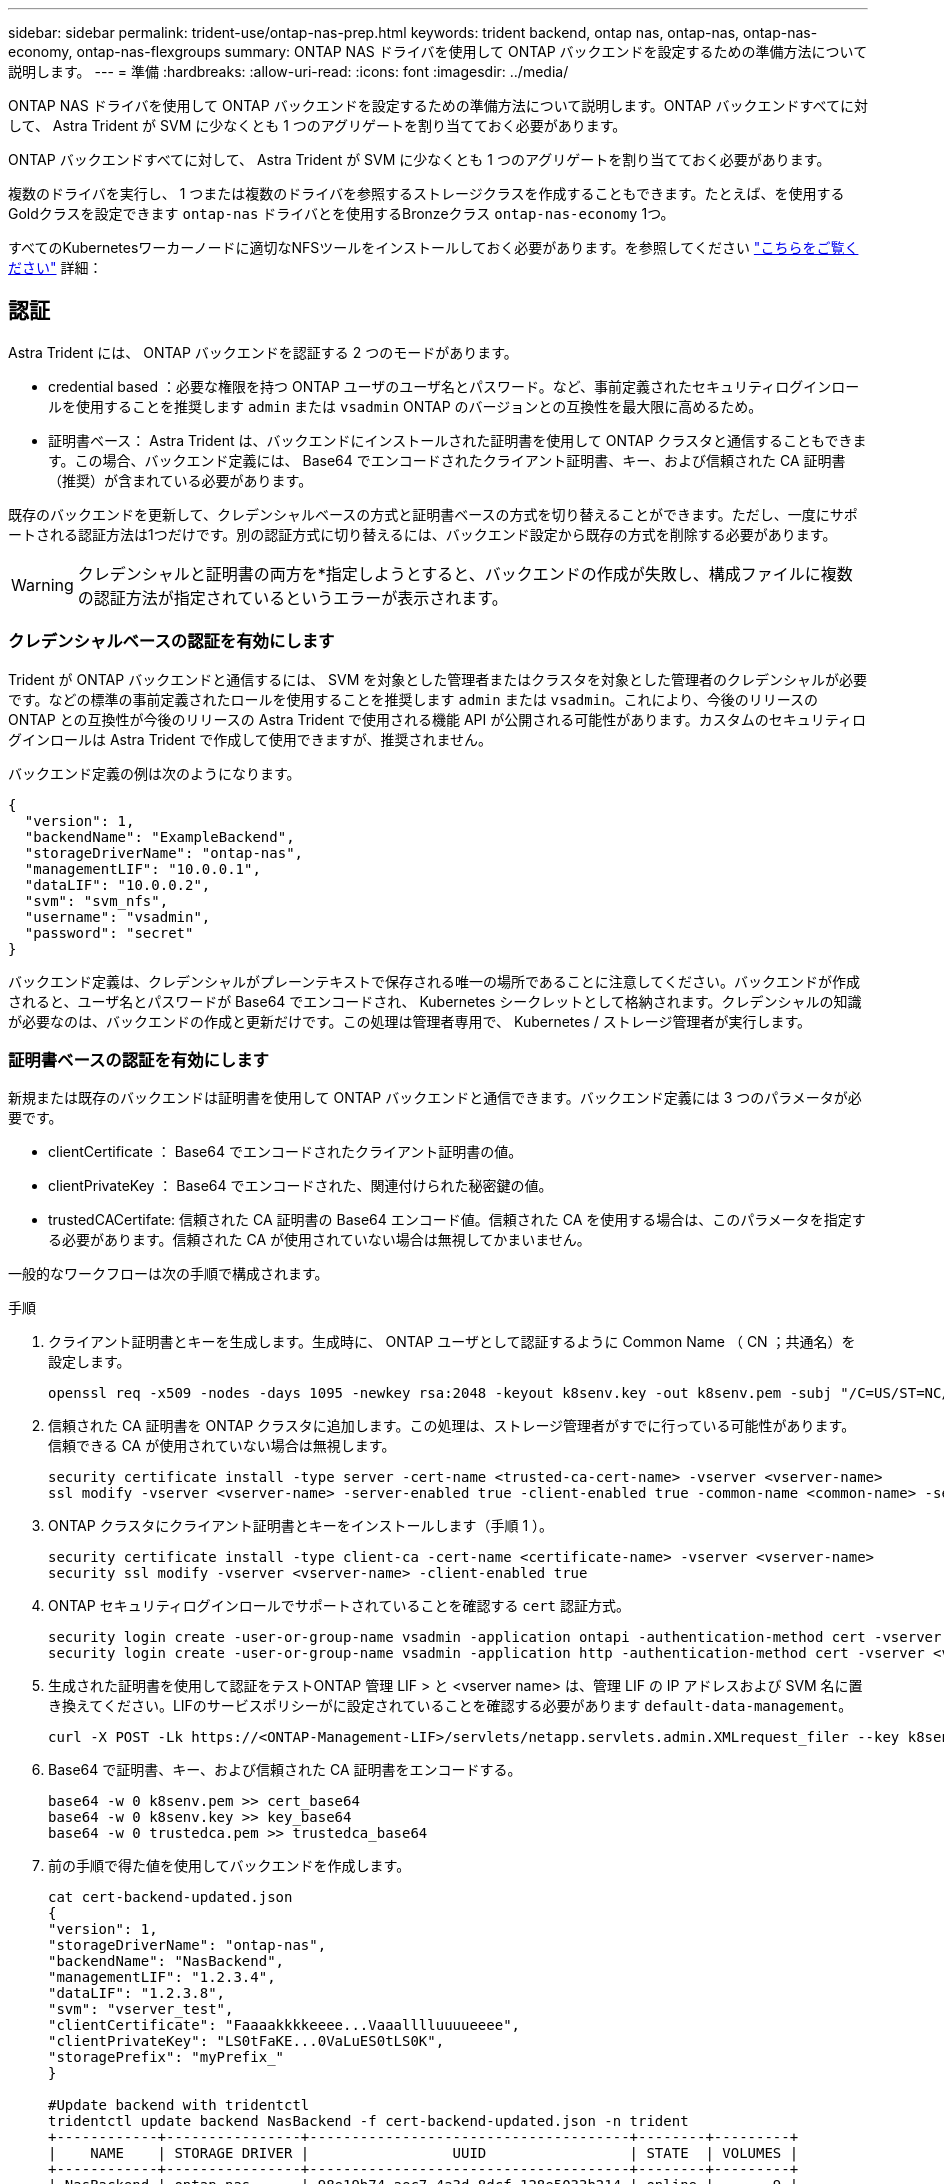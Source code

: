 ---
sidebar: sidebar 
permalink: trident-use/ontap-nas-prep.html 
keywords: trident backend, ontap nas, ontap-nas, ontap-nas-economy, ontap-nas-flexgroups 
summary: ONTAP NAS ドライバを使用して ONTAP バックエンドを設定するための準備方法について説明します。 
---
= 準備
:hardbreaks:
:allow-uri-read: 
:icons: font
:imagesdir: ../media/


ONTAP NAS ドライバを使用して ONTAP バックエンドを設定するための準備方法について説明します。ONTAP バックエンドすべてに対して、 Astra Trident が SVM に少なくとも 1 つのアグリゲートを割り当てておく必要があります。

ONTAP バックエンドすべてに対して、 Astra Trident が SVM に少なくとも 1 つのアグリゲートを割り当てておく必要があります。

複数のドライバを実行し、 1 つまたは複数のドライバを参照するストレージクラスを作成することもできます。たとえば、を使用するGoldクラスを設定できます `ontap-nas` ドライバとを使用するBronzeクラス `ontap-nas-economy` 1つ。

すべてのKubernetesワーカーノードに適切なNFSツールをインストールしておく必要があります。を参照してください link:worker-node-prep.html["こちらをご覧ください"] 詳細：



== 認証

Astra Trident には、 ONTAP バックエンドを認証する 2 つのモードがあります。

* credential based ：必要な権限を持つ ONTAP ユーザのユーザ名とパスワード。など、事前定義されたセキュリティログインロールを使用することを推奨します `admin` または `vsadmin` ONTAP のバージョンとの互換性を最大限に高めるため。
* 証明書ベース： Astra Trident は、バックエンドにインストールされた証明書を使用して ONTAP クラスタと通信することもできます。この場合、バックエンド定義には、 Base64 でエンコードされたクライアント証明書、キー、および信頼された CA 証明書（推奨）が含まれている必要があります。


既存のバックエンドを更新して、クレデンシャルベースの方式と証明書ベースの方式を切り替えることができます。ただし、一度にサポートされる認証方法は1つだけです。別の認証方式に切り替えるには、バックエンド設定から既存の方式を削除する必要があります。


WARNING: クレデンシャルと証明書の両方を*指定しようとすると、バックエンドの作成が失敗し、構成ファイルに複数の認証方法が指定されているというエラーが表示されます。



=== クレデンシャルベースの認証を有効にします

Trident が ONTAP バックエンドと通信するには、 SVM を対象とした管理者またはクラスタを対象とした管理者のクレデンシャルが必要です。などの標準の事前定義されたロールを使用することを推奨します `admin` または `vsadmin`。これにより、今後のリリースの ONTAP との互換性が今後のリリースの Astra Trident で使用される機能 API が公開される可能性があります。カスタムのセキュリティログインロールは Astra Trident で作成して使用できますが、推奨されません。

バックエンド定義の例は次のようになります。

[listing]
----
{
  "version": 1,
  "backendName": "ExampleBackend",
  "storageDriverName": "ontap-nas",
  "managementLIF": "10.0.0.1",
  "dataLIF": "10.0.0.2",
  "svm": "svm_nfs",
  "username": "vsadmin",
  "password": "secret"
}
----
バックエンド定義は、クレデンシャルがプレーンテキストで保存される唯一の場所であることに注意してください。バックエンドが作成されると、ユーザ名とパスワードが Base64 でエンコードされ、 Kubernetes シークレットとして格納されます。クレデンシャルの知識が必要なのは、バックエンドの作成と更新だけです。この処理は管理者専用で、 Kubernetes / ストレージ管理者が実行します。



=== 証明書ベースの認証を有効にします

新規または既存のバックエンドは証明書を使用して ONTAP バックエンドと通信できます。バックエンド定義には 3 つのパラメータが必要です。

* clientCertificate ： Base64 でエンコードされたクライアント証明書の値。
* clientPrivateKey ： Base64 でエンコードされた、関連付けられた秘密鍵の値。
* trustedCACertifate: 信頼された CA 証明書の Base64 エンコード値。信頼された CA を使用する場合は、このパラメータを指定する必要があります。信頼された CA が使用されていない場合は無視してかまいません。


一般的なワークフローは次の手順で構成されます。

.手順
. クライアント証明書とキーを生成します。生成時に、 ONTAP ユーザとして認証するように Common Name （ CN ；共通名）を設定します。
+
[listing]
----
openssl req -x509 -nodes -days 1095 -newkey rsa:2048 -keyout k8senv.key -out k8senv.pem -subj "/C=US/ST=NC/L=RTP/O=NetApp/CN=vsadmin"
----
. 信頼された CA 証明書を ONTAP クラスタに追加します。この処理は、ストレージ管理者がすでに行っている可能性があります。信頼できる CA が使用されていない場合は無視します。
+
[listing]
----
security certificate install -type server -cert-name <trusted-ca-cert-name> -vserver <vserver-name>
ssl modify -vserver <vserver-name> -server-enabled true -client-enabled true -common-name <common-name> -serial <SN-from-trusted-CA-cert> -ca <cert-authority>
----
. ONTAP クラスタにクライアント証明書とキーをインストールします（手順 1 ）。
+
[listing]
----
security certificate install -type client-ca -cert-name <certificate-name> -vserver <vserver-name>
security ssl modify -vserver <vserver-name> -client-enabled true
----
. ONTAP セキュリティログインロールでサポートされていることを確認する `cert` 認証方式。
+
[listing]
----
security login create -user-or-group-name vsadmin -application ontapi -authentication-method cert -vserver <vserver-name>
security login create -user-or-group-name vsadmin -application http -authentication-method cert -vserver <vserver-name>
----
. 生成された証明書を使用して認証をテストONTAP 管理 LIF > と <vserver name> は、管理 LIF の IP アドレスおよび SVM 名に置き換えてください。LIFのサービスポリシーがに設定されていることを確認する必要があります `default-data-management`。
+
[listing]
----
curl -X POST -Lk https://<ONTAP-Management-LIF>/servlets/netapp.servlets.admin.XMLrequest_filer --key k8senv.key --cert ~/k8senv.pem -d '<?xml version="1.0" encoding="UTF-8"?><netapp xmlns="http://www.netapp.com/filer/admin" version="1.21" vfiler="<vserver-name>"><vserver-get></vserver-get></netapp>'
----
. Base64 で証明書、キー、および信頼された CA 証明書をエンコードする。
+
[listing]
----
base64 -w 0 k8senv.pem >> cert_base64
base64 -w 0 k8senv.key >> key_base64
base64 -w 0 trustedca.pem >> trustedca_base64
----
. 前の手順で得た値を使用してバックエンドを作成します。
+
[listing]
----
cat cert-backend-updated.json
{
"version": 1,
"storageDriverName": "ontap-nas",
"backendName": "NasBackend",
"managementLIF": "1.2.3.4",
"dataLIF": "1.2.3.8",
"svm": "vserver_test",
"clientCertificate": "Faaaakkkkeeee...Vaaalllluuuueeee",
"clientPrivateKey": "LS0tFaKE...0VaLuES0tLS0K",
"storagePrefix": "myPrefix_"
}

#Update backend with tridentctl
tridentctl update backend NasBackend -f cert-backend-updated.json -n trident
+------------+----------------+--------------------------------------+--------+---------+
|    NAME    | STORAGE DRIVER |                 UUID                 | STATE  | VOLUMES |
+------------+----------------+--------------------------------------+--------+---------+
| NasBackend | ontap-nas      | 98e19b74-aec7-4a3d-8dcf-128e5033b214 | online |       9 |
+------------+----------------+--------------------------------------+--------+---------+
----




=== 認証方法を更新するか、クレデンシャルをローテーションして

既存のバックエンドを更新して、別の認証方法を使用したり、クレデンシャルをローテーションしたりできます。これはどちらの方法でも機能します。ユーザ名とパスワードを使用するバックエンドは証明書を使用するように更新できますが、証明書を使用するバックエンドはユーザ名とパスワードに基づいて更新できます。これを行うには、既存の認証方法を削除して、新しい認証方法を追加する必要があります。次に、更新されたbackend.jsonファイルに必要なパラメータが含まれたものを使用して実行します `tridentctl backend update`。

[listing]
----
cat cert-backend-updated.json
{
"version": 1,
"storageDriverName": "ontap-nas",
"backendName": "NasBackend",
"managementLIF": "1.2.3.4",
"dataLIF": "1.2.3.8",
"svm": "vserver_test",
"username": "vsadmin",
"password": "secret",
"storagePrefix": "myPrefix_"
}

#Update backend with tridentctl
tridentctl update backend NasBackend -f cert-backend-updated.json -n trident
+------------+----------------+--------------------------------------+--------+---------+
|    NAME    | STORAGE DRIVER |                 UUID                 | STATE  | VOLUMES |
+------------+----------------+--------------------------------------+--------+---------+
| NasBackend | ontap-nas      | 98e19b74-aec7-4a3d-8dcf-128e5033b214 | online |       9 |
+------------+----------------+--------------------------------------+--------+---------+
----

NOTE: パスワードのローテーションを実行する際には、ストレージ管理者が最初に ONTAP でユーザのパスワードを更新する必要があります。この後にバックエンドアップデートが続きます。証明書のローテーションを実行する際に、複数の証明書をユーザに追加することができます。その後、バックエンドが更新されて新しい証明書が使用されるようになります。この証明書に続く古い証明書は、 ONTAP クラスタから削除できます。

バックエンドを更新しても、すでに作成されているボリュームへのアクセスは中断されず、その後のボリューム接続にも影響しません。バックエンドの更新が成功した場合、 Astra Trident が ONTAP バックエンドと通信し、以降のボリューム処理を処理できることを示しています。



== NFS エクスポートポリシーを管理します

Astra Trident は、 NFS エクスポートポリシーを使用して、プロビジョニングするボリュームへのアクセスを制御します。

Astra Trident には、エクスポートポリシーを使用する際に次の 2 つのオプションがあります。

* Astra Trident は、エクスポートポリシー自体を動的に管理できます。このモードでは、許容可能な IP アドレスを表す CIDR ブロックのリストをストレージ管理者が指定します。Astra Trident は、この範囲に含まれるノード IP をエクスポートポリシーに自動的に追加します。または、 CIDRs が指定されていない場合は、ノード上で検出されたグローバルスコープのユニキャスト IP がエクスポートポリシーに追加されます。
* ストレージ管理者は、エクスポートポリシーを作成したり、ルールを手動で追加したりできます。構成に別のエクスポートポリシー名を指定しないと、 Astra Trident はデフォルトのエクスポートポリシーを使用します。




=== エクスポートポリシーを動的に管理

CSI Trident の 20.04 リリースでは、 ONTAP バックエンドのエクスポートポリシーを動的に管理できます。これにより、ストレージ管理者は、明示的なルールを手動で定義するのではなく、ワーカーノードの IP で許容されるアドレススペースを指定できます。エクスポートポリシーの管理が大幅に簡易化され、エクスポートポリシーを変更しても、ストレージクラスタに対する手動の操作は不要になります。さらに、ストレージクラスタへのアクセスを、指定した範囲の IP を持つワーカーノードだけに制限することで、きめ細かな管理と自動化をサポートします。


NOTE: エクスポートポリシーの動的管理は CSI Trident でのみ使用できます。ワーカーノードが NAT 処理されていないことを確認することが重要です。



==== 例

2 つの設定オプションを使用する必要があります。バックエンド定義の例を次に示します。

[listing]
----
{
    "version": 1,
    "storageDriverName": "ontap-nas",
    "backendName": "ontap_nas_auto_export,
    "managementLIF": "192.168.0.135",
    "svm": "svm1",
    "username": "vsadmin",
    "password": "FaKePaSsWoRd",
    "autoExportCIDRs": ["192.168.0.0/24"],
    "autoExportPolicy": true
}
----

NOTE: この機能を使用する場合は、 SVM のルートジャンクションに、ノードの CIDR ブロックを許可するエクスポートルール（デフォルトのエクスポートポリシーなど）を含む事前に作成されたエクスポートポリシーがあることを確認する必要があります。ネットアップが推奨する、 Astra Trident 専用のベストプラクティスを常に守ってください。

ここでは、上記の例を使用してこの機能がどのように動作するかについて説明します。

*  `autoExportPolicy` がに設定されます `true`。これは、Astra Tridentがのエクスポートポリシーを作成することを示します `svm1` SVMで、を使用してルールの追加と削除を処理します `autoExportCIDRs` アドレスブロック。たとえば、UUID 403b5326-842-40dB-96d0-d83fb3f4daecのバックエンドです `autoExportPolicy` をに設定します `true` という名前のエクスポートポリシーを作成します `trident-403b5326-8482-40db-96d0-d83fb3f4daec` 指定します。
* `autoExportCIDRs` アドレスブロックのリストが含まれます。このフィールドは省略可能で、デフォルト値は ["0.0.0.0/0" 、 "::/0" です。定義されていない場合は、 Astra Trident が、ワーカーノードで検出されたすべてのグローバルにスコープ指定されたユニキャストアドレスを追加します。


この例では、を使用しています `192.168.0.0/24` アドレススペースが指定されています。このアドレス範囲に含まれる Kubernetes ノードの IP が、 Astra Trident が作成するエクスポートポリシーに追加されることを示します。Astra Tridentは、実行されているノードを登録すると、ノードのIPアドレスを取得し、で指定されたアドレスブロックと照合してチェックします `autoExportCIDRs`。IP をフィルタリングすると、 Trident が検出したクライアント IP のエクスポートポリシールールを作成し、特定したノードごとに 1 つのルールが設定されます。

更新できます `autoExportPolicy` および `autoExportCIDRs` バックエンドを作成したあとのバックエンドの場合自動的に管理されるバックエンドに新しい CIDRs を追加したり、既存の CIDRs を削除したりできます。CIDRs を削除する際は、既存の接続が切断されないように注意してください。無効にすることもできます `autoExportPolicy` をバックエンドに追加し、手動で作成したエクスポートポリシーに戻します。これにはを設定する必要があります `exportPolicy` バックエンド構成のパラメータ。

Astra Tridentがバックエンドを作成または更新したら、を使用してバックエンドを確認できます `tridentctl` または対応する `tridentbackend` CRD：

[listing]
----
./tridentctl get backends ontap_nas_auto_export -n trident -o yaml
items:
- backendUUID: 403b5326-8482-40db-96d0-d83fb3f4daec
  config:
    aggregate: ""
    autoExportCIDRs:
    - 192.168.0.0/24
    autoExportPolicy: true
    backendName: ontap_nas_auto_export
    chapInitiatorSecret: ""
    chapTargetInitiatorSecret: ""
    chapTargetUsername: ""
    chapUsername: ""
    dataLIF: 192.168.0.135
    debug: false
    debugTraceFlags: null
    defaults:
      encryption: "false"
      exportPolicy: <automatic>
      fileSystemType: ext4
----
Kubernetesクラスタにノードを追加してAstra Tridentコントローラに登録すると、既存のバックエンドのエクスポートポリシーが更新されます（に指定されたアドレス範囲に含まれる場合） `autoExportCIDRs` バックエンドの場合）をクリックします。

ノードを削除すると、 Astra Trident はオンラインのすべてのバックエンドをチェックして、そのノードのアクセスルールを削除します。管理対象のバックエンドのエクスポートポリシーからこのノード IP を削除することで、 Astra Trident は、この IP がクラスタ内の新しいノードによって再利用されないかぎり、不正なマウントを防止します。

以前のバックエンドの場合は、を使用してバックエンドを更新します `tridentctl update backend` では、Astra Tridentがエクスポートポリシーを自動的に管理します。これにより、バックエンドの UUID のあとにという名前の新しいエクスポートポリシーが作成され、バックエンドに存在するボリュームは、新しく作成したエクスポートポリシーを使用して、再びマウントします。


NOTE: 自動管理されたエクスポートポリシーを使用してバックエンドを削除すると、動的に作成されたエクスポートポリシーが削除されます。バックエンドが再作成されると、そのバックエンドは新しいバックエンドとして扱われ、新しいエクスポートポリシーが作成されます。

ライブノードの IP アドレスが更新された場合は、ノード上の Astra Trident ポッドを再起動する必要があります。Trident が管理するバックエンドのエクスポートポリシーを更新して、この IP の変更を反映させます。
